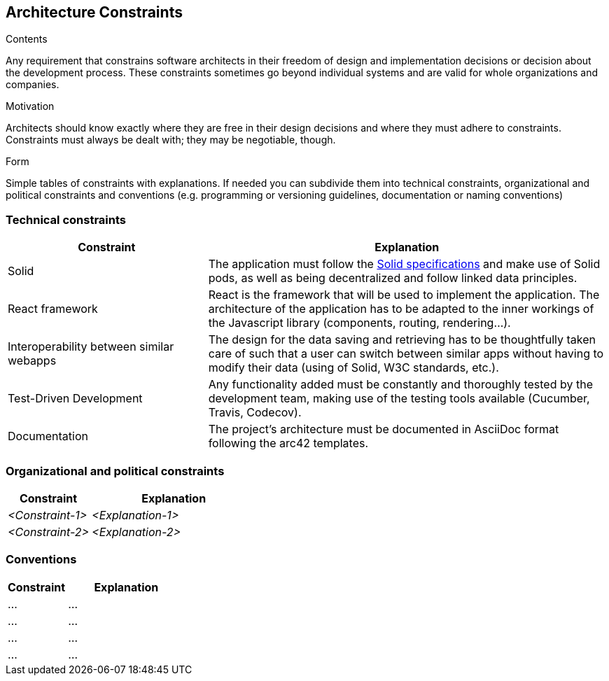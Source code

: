 [[section-architecture-constraints]]
== Architecture Constraints


[role="arc42help"]
****
.Contents
Any requirement that constrains software architects in their freedom of design and implementation decisions or decision about the development process. These constraints sometimes go beyond individual systems and are valid for whole organizations and companies.

.Motivation
Architects should know exactly where they are free in their design decisions and where they must adhere to constraints.
Constraints must always be dealt with; they may be negotiable, though.

.Form
Simple tables of constraints with explanations.
If needed you can subdivide them into
technical constraints, organizational and political constraints and
conventions (e.g. programming or versioning guidelines, documentation or naming conventions)
****

=== Technical constraints

[options="header",cols="1,2"]
|===
|Constraint|Explanation
| Solid | The application must follow the link:https://github.com/solid/solid-spec[Solid specifications] and make use of Solid pods, as well as being decentralized and follow linked data principles.
| React framework | React is the framework that will be used to implement the application. The architecture of the application has to be adapted to the inner workings of the Javascript library (components, routing, rendering...).
| Interoperability between similar webapps | The design for the data saving and retrieving has to be thoughtfully taken care of such that a user can switch between similar apps without having to modify their data (using of Solid, W3C standards, etc.).
| Test-Driven Development | Any functionality added must be constantly and thoroughly tested by the development team, making use of the testing tools available (Cucumber, Travis, Codecov).
| Documentation | The project's architecture must be documented in AsciiDoc format following the arc42 templates.
|===

=== Organizational and political constraints

[options="header",cols="1,2"]
|===
|Constraint|Explanation
| _<Constraint-1>_ | _<Explanation-1>_
| _<Constraint-2>_ | _<Explanation-2>_
|===

=== Conventions

[options="header",cols="1,2"]
|===
| Constraint | Explanation
| ... | ... 
| ... | ... 
| ... | ... 
| ... | ... 
|===
